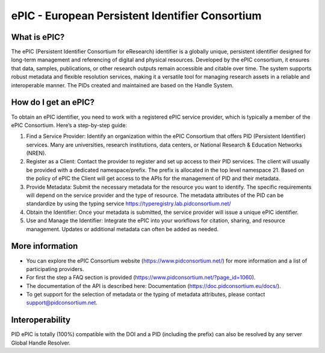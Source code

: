 ePIC - European Persistent Identifier Consortium
===========================

What is ePIC?
-------------

The ePIC (Persistent Identifier Consortium for eResearch) identifier is a globally unique, persistent identifier designed for long-term management and referencing of digital and physical resources. Developed by the ePIC consortium, it ensures that data, samples, publications, or other research outputs remain accessible and citable over time. The system supports robust metadata and flexible resolution services, making it a versatile tool for managing research assets in a reliable and interoperable manner. The PIDs created and maintained are based on the Handle System.

How do I get an ePIC?
---------------------

To obtain an ePIC identifier, you need to work with a registered ePIC service provider, which is typically a member of the ePIC Consortium. Here’s a step-by-step guide:

1. Find a Service Provider: Identify an organization within the ePIC Consortium that offers PID (Persistent Identifier) services. Many are universities, research institutions, data centers, or National Research & Education Networks (NREN).

2. Register as a Client: Contact the provider to register and set up access to their PID services. The client will usually be provided with a dedicated namespace/prefix. The prefix is allocated in the top level namespace 21. Based on the policy of ePIC the Client will get access to the APIs for the management of PID and their metadata.

3. Provide Metadata: Submit the necessary metadata for the resource you want to identify. The specific requirements will depend on the service provider and the type of resource. The metadata attributes of the PID can be standardize by using the typing service https://typeregistry.lab.pidconsortium.net/

4. Obtain the Identifier: Once your metadata is submitted, the service provider will issue a unique ePIC identifier.

5. Use and Manage the Identifier: Integrate the ePIC into your workflows for citation, sharing, and resource management. Updates or additional metadata can often be added as needed.

More information
---------------

* You can explore the ePIC Consortium website (https://www.pidconsortium.net/) for more information and a list of participating providers. 

* For first the step a FAQ section is provided (https://www.pidconsortium.net/?page_id=1060). 

* The documentation of the API is described here: Documentation (https://doc.pidconsortium.eu/docs/). 

* To get support for the selection of metadata or the typing of metadata attributes, please contact support@pidconsortium.net. 

Interoperability
----------------

PID ePIC is totally (100%) compatible with the DOI and a PID (including the prefix) can also be resolved by any server Global Handle Resolver. 
